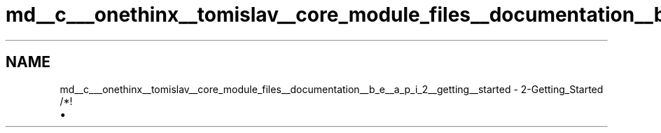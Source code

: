 .TH "md__c___onethinx__tomislav__core_module_files__documentation__b_e__a_p_i_2__getting__started" 3 "Fri Jan 15 2021" "Onethinx LoRaWAN module" \" -*- nroff -*-
.ad l
.nh
.SH NAME
md__c___onethinx__tomislav__core_module_files__documentation__b_e__a_p_i_2__getting__started \- 2-Getting_Started 
/*!
.IP "\(bu" 2

.PP

